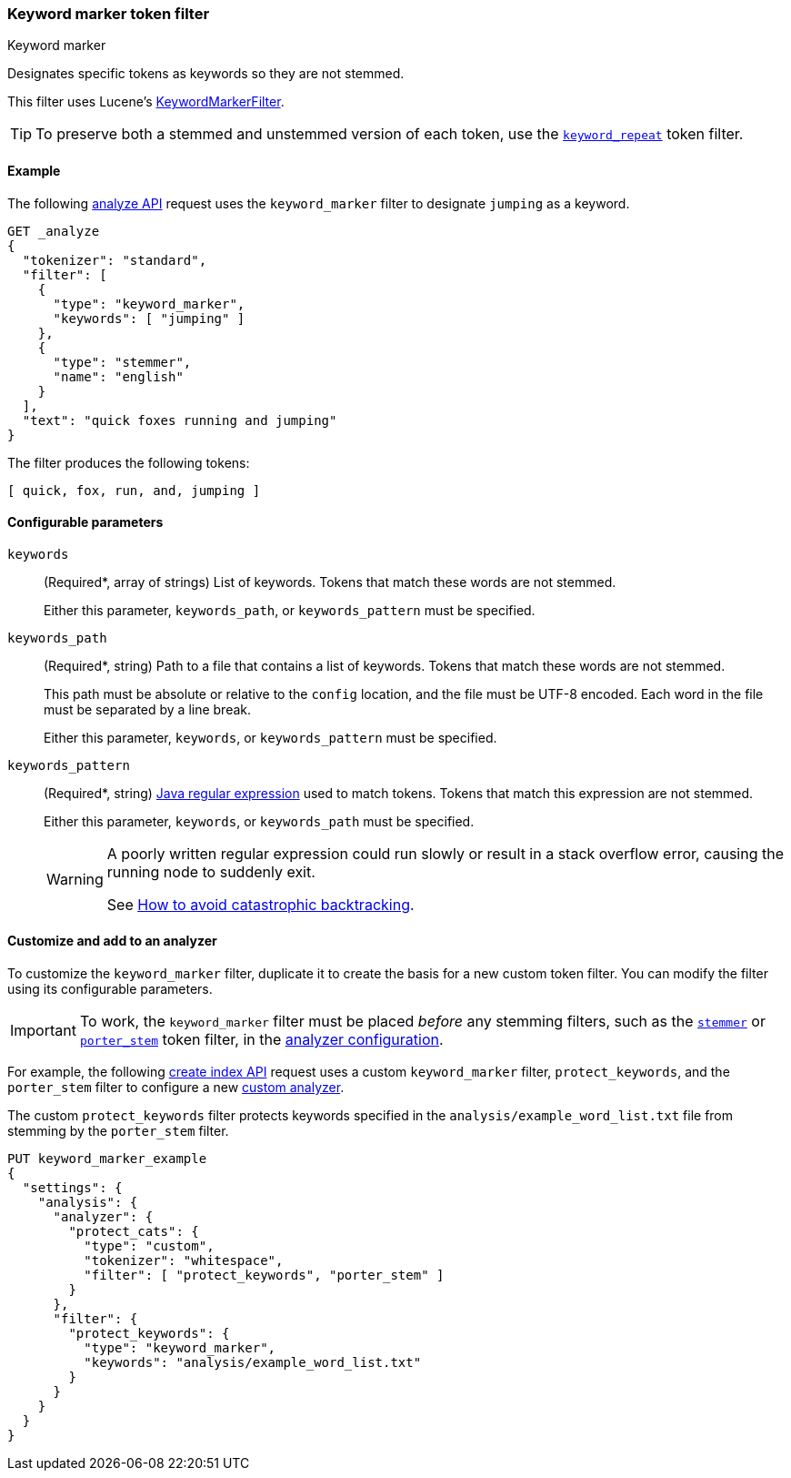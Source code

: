 [[analysis-keyword-marker-tokenfilter]]
=== Keyword marker token filter
++++
<titleabbrev>Keyword marker</titleabbrev>
++++

Designates specific tokens as keywords so they are not stemmed.

This filter uses Lucene's
https://lucene.apache.org/core/{lucene_version_path}/analyzers-common/org/apache/lucene/analysis/miscellaneous/KeywordMarkerFilter.html[KeywordMarkerFilter].

[TIP]
====
To preserve both a stemmed and unstemmed version of each token,
use the <<analysis-keyword-repeat-tokenfilter,`keyword_repeat`>> token filter.
====

[[analysis-keyword-marker-tokenfilter-analyze-ex]]
==== Example

The following <<indices-analyze,analyze API>> request uses the `keyword_marker`
filter to designate `jumping` as a keyword.

[source,console]
--------------------------------------------------
GET _analyze
{
  "tokenizer": "standard",
  "filter": [
    {
      "type": "keyword_marker",
      "keywords": [ "jumping" ]
    },
    {
      "type": "stemmer",
      "name": "english"
    }
  ],
  "text": "quick foxes running and jumping"
}
--------------------------------------------------

The filter produces the following tokens:

[source,text]
--------------------------------------------------
[ quick, fox, run, and, jumping ]
--------------------------------------------------

/////////////////////
[source,console-result]
--------------------------------------------------
{
  "tokens": [
    {
      "token": "quick",
      "start_offset": 0,
      "end_offset": 5,
      "type": "<ALPHANUM>",
      "position": 0
    },
    {
      "token": "fox",
      "start_offset": 6,
      "end_offset": 11,
      "type": "<ALPHANUM>",
      "position": 1
    },
    {
      "token": "run",
      "start_offset": 12,
      "end_offset": 19,
      "type": "<ALPHANUM>",
      "position": 2
    },
    {
      "token": "and",
      "start_offset": 20,
      "end_offset": 23,
      "type": "<ALPHANUM>",
      "position": 3
    },
    {
      "token": "jumping",
      "start_offset": 24,
      "end_offset": 31,
      "type": "<ALPHANUM>",
      "position": 4
    }
  ]
}
--------------------------------------------------
/////////////////////

[[analysis-keyword-marker-tokenfilter-configure-parms]]
==== Configurable parameters

`keywords`::
+
--
(Required+++*+++, array of strings)
List of keywords. Tokens that match these words are not stemmed.

Either this parameter, `keywords_path`, or `keywords_pattern` must be specified.
--

`keywords_path`::
+
--
(Required+++*+++, string)
Path to a file that contains a list of keywords. Tokens that match these words
are not stemmed.

This path must be absolute or relative to the `config` location, and the file
must be UTF-8 encoded. Each word in the file must be separated by a line break.

Either this parameter, `keywords`, or `keywords_pattern` must be specified.
--

`keywords_pattern`::
+
--
(Required+++*+++, string)
http://docs.oracle.com/javase/8/docs/api/java/util/regex/Pattern.html[Java
regular expression] used to match tokens. Tokens that match this
expression are not stemmed.

Either this parameter, `keywords`, or `keywords_path` must be specified.

[WARNING]
========================================
A poorly written regular expression could run slowly or result in a stack
overflow error, causing the running node to suddenly exit.

See http://www.regular-expressions.info/catastrophic.html[How to avoid
catastrophic backtracking].
========================================
--

[[analysis-keyword-marker-tokenfilter-customize]]
==== Customize and add to an analyzer

To customize the `keyword_marker` filter, duplicate it to create the basis for a
new custom token filter. You can modify the filter using its configurable
parameters.

[IMPORTANT]
====
To work, the `keyword_marker` filter must be placed _before_ any stemming
filters, such as the <<analysis-stemmer-tokenfilter,`stemmer`>> or
<<analysis-porterstem-tokenfilter,`porter_stem`>> token filter, in the
<<analysis-custom-analyzer,analyzer configuration>>.
====

For example, the following <<indices-create-index,create index API>> request
uses a custom `keyword_marker` filter, `protect_keywords`, and the `porter_stem`
filter to configure a new <<analysis-custom-analyzer,custom analyzer>>.

The custom `protect_keywords` filter protects keywords specified in the
`analysis/example_word_list.txt` file from stemming by the `porter_stem` filter.

[source,console]
--------------------------------------------------
PUT keyword_marker_example
{
  "settings": {
    "analysis": {
      "analyzer": {
        "protect_cats": {
          "type": "custom",
          "tokenizer": "whitespace",
          "filter": [ "protect_keywords", "porter_stem" ]
        }
      },
      "filter": {
        "protect_keywords": {
          "type": "keyword_marker",
          "keywords": "analysis/example_word_list.txt"
        }
      }
    }
  }
}
--------------------------------------------------
